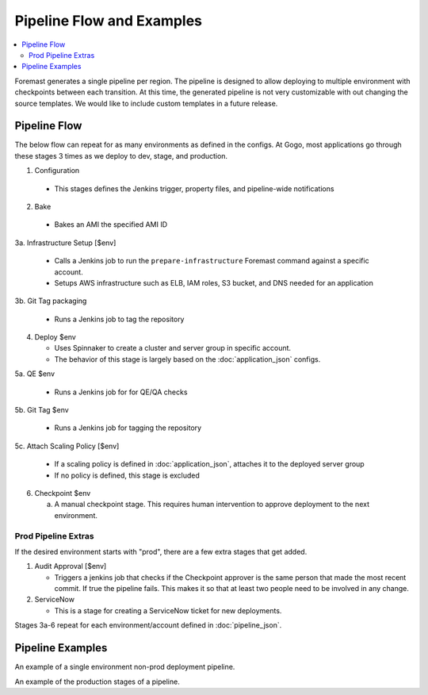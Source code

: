 ==========================
Pipeline Flow and Examples
==========================

.. contents::
   :local:


Foremast generates a single pipeline per region. The pipeline is designed to allow deploying to multiple environment with checkpoints between each transition. At this time, the generated pipeline is not very customizable with out changing the source templates. We would like to include custom templates in a future release.

Pipeline Flow
-------------

The below flow can repeat for as many environments as defined in the configs. At Gogo, most applications go through these stages 3 times as we deploy to dev, stage, and production.

1. Configuration

  - This stages defines the Jenkins trigger, property files, and pipeline-wide notifications

2. Bake

  - Bakes an AMI the specified AMI ID

3a. Infrastructure Setup [$env]

  - Calls a Jenkins job to run the ``prepare-infrastructure`` Foremast command against a specific account.
  - Setups AWS infrastructure such as ELB, IAM roles, S3 bucket, and DNS needed for an application

3b. Git Tag packaging

  - Runs a Jenkins job to tag the repository

4. Deploy $env

   - Uses Spinnaker to create a cluster and server group in specific account.
   - The behavior of this stage is largely based on the :doc:`application_json` configs.

5a. QE $env

  - Runs a Jenkins job for for QE/QA checks

5b. Git Tag $env

  - Runs a Jenkins job for tagging the repository

5c. Attach Scaling Policy [$env]

  - If a scaling policy is defined in :doc:`application_json`, attaches it to the deployed server group
  - If no policy is defined, this stage is excluded

6. Checkpoint $env

   a) A manual checkpoint stage. This requires human intervention to approve deployment to the next environment.

Prod Pipeline Extras
********************

If the desired environment starts with "prod", there are a few extra stages that get added.

1. Audit Approval [$env]

   - Triggers a jenkins job that checks if the Checkpoint approver is the same person that made the most recent commit. If true the pipeline fails. This makes it so that at least two people need to be involved in any change. 

2. ServiceNow

   - This is a stage for creating a ServiceNow ticket for new deployments. 



Stages 3a-6 repeat for each environment/account defined in :doc:`pipeline_json`.

Pipeline Examples
-----------------
.. image:: _static/single-env-pipeline.png

An example of a single environment non-prod deployment pipeline. 

.. image:: _static/prod-pipeline.png
An example of the production stages of a pipeline.




